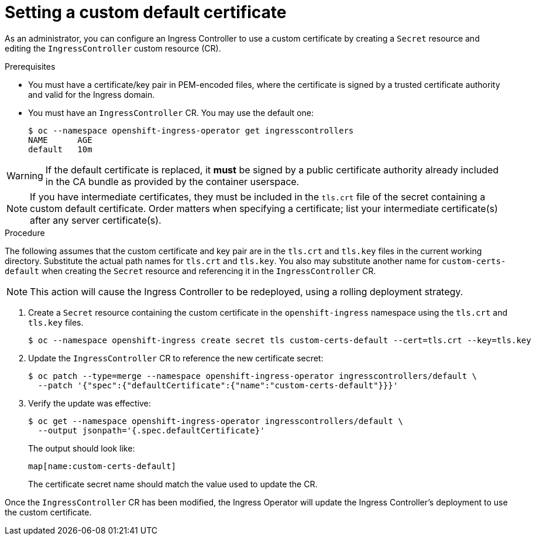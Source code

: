// Module included in the following assemblies:
//
// * ingress/ingress-operator.adoc

[id="nw-ingress-setting-a-custom-default-certificate_{context}"]
= Setting a custom default certificate

As an administrator, you can configure an Ingress Controller to use a custom
certificate by creating a `Secret` resource and editing the `IngressController`
custom resource (CR).

.Prerequisites

* You must have a certificate/key pair in PEM-encoded files, where the
certificate is signed by a trusted certificate authority and valid for the
Ingress domain.

* You must have an `IngressController` CR. You may use the default one:
+
----
$ oc --namespace openshift-ingress-operator get ingresscontrollers
NAME      AGE
default   10m
----

[WARNING]
====
If the default certificate is replaced, it *must* be signed by a public
certificate authority already included in the CA bundle as provided by the
container userspace.
====

[NOTE]
====
If you have intermediate certificates, they must be included in the `tls.crt`
file of the secret containing a custom default certificate. Order matters when
specifying a certificate; list your intermediate certificate(s) after any server
certificate(s).
====

.Procedure

The following assumes that the custom certificate and key pair are in the
`tls.crt` and `tls.key` files in the current working directory. Substitute the
actual path names for `tls.crt` and `tls.key`. You also may substitute another
name for `custom-certs-default` when creating the `Secret` resource and
referencing it in the `IngressController` CR.

[NOTE]
====
This action will cause the Ingress Controller to be redeployed, using a rolling deployment strategy.
====

. Create a `Secret` resource containing the custom certificate in the
`openshift-ingress` namespace using the `tls.crt` and `tls.key` files.
+
----
$ oc --namespace openshift-ingress create secret tls custom-certs-default --cert=tls.crt --key=tls.key
----
+
. Update the `IngressController` CR to reference the new certificate secret:
+
----
$ oc patch --type=merge --namespace openshift-ingress-operator ingresscontrollers/default \
  --patch '{"spec":{"defaultCertificate":{"name":"custom-certs-default"}}}'
----
+
. Verify the update was effective:
+
----
$ oc get --namespace openshift-ingress-operator ingresscontrollers/default \
  --output jsonpath='{.spec.defaultCertificate}'
----
The output should look like:
+
----
map[name:custom-certs-default]
----
+
The certificate secret name should match the value used to update the CR.

Once the `IngressController` CR has been modified, the Ingress Operator
will update the Ingress Controller's deployment to use the custom certificate.
